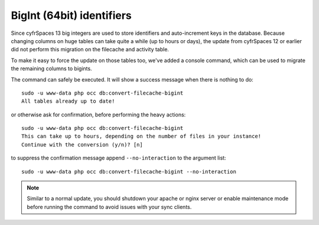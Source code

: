 ==========================
BigInt (64bit) identifiers
==========================

Since cyfrSpaces 13 big integers are used to store identifiers and auto-increment keys in the database.
Because changing columns on huge tables can take quite a while (up to hours or days), the update from
cyfrSpaces 12 or earlier did not perform this migration on the filecache and activity table.

To make it easy to force the update on those tables too, we've added a console command, which can be used
to migrate the remaining columns to bigints.

The command can safely be executed. It will show a success message when there is nothing to do::

    sudo -u www-data php occ db:convert-filecache-bigint
    All tables already up to date!

or otherwise ask for confirmation, before performing the heavy actions::

    sudo -u www-data php occ db:convert-filecache-bigint
    This can take up to hours, depending on the number of files in your instance!
    Continue with the conversion (y/n)? [n]

to suppress the confirmation message append ``--no-interaction`` to the argument list::

    sudo -u www-data php occ db:convert-filecache-bigint --no-interaction


.. note:: Similar to a normal update, you should shutdown your apache or nginx server or enable maintenance
          mode before running the command to avoid issues with your sync clients.
